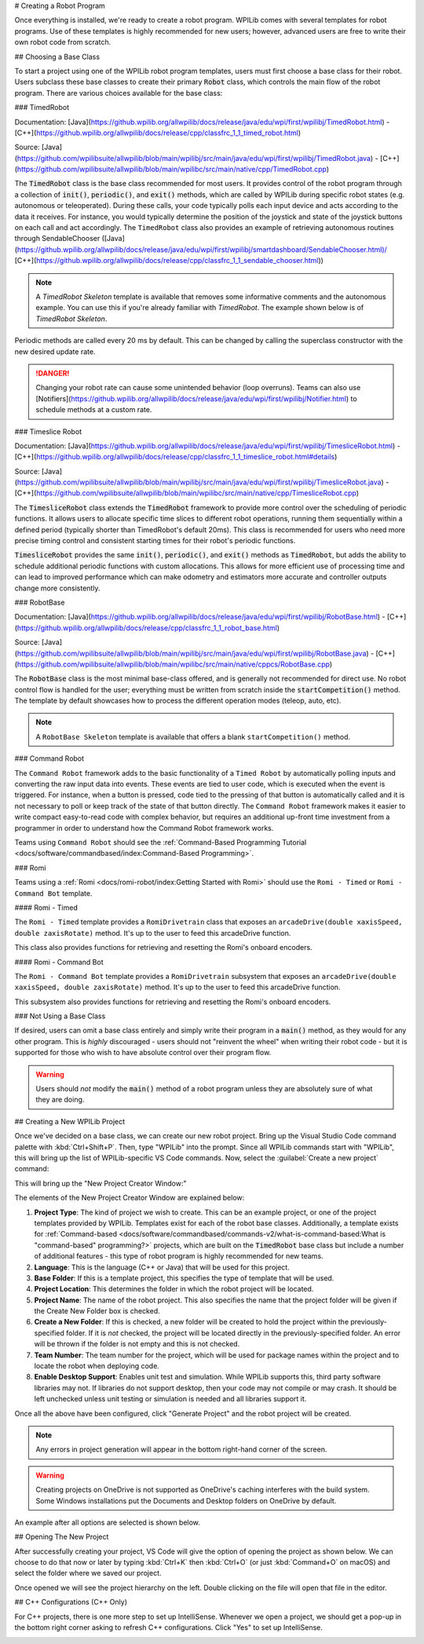 # Creating a Robot Program

Once everything is installed, we're ready to create a robot program.  WPILib comes with several templates for robot programs.  Use of these templates is highly recommended for new users; however, advanced users are free to write their own robot code from scratch.

## Choosing a Base Class

To start a project using one of the WPILib robot program templates, users must first choose a base class for their robot.  Users subclass these base classes to create their primary :code:`Robot` class, which controls the main flow of the robot program.  There are various choices available for the base class:

### TimedRobot

Documentation:
[Java](https://github.wpilib.org/allwpilib/docs/release/java/edu/wpi/first/wpilibj/TimedRobot.html)
- [C++](https://github.wpilib.org/allwpilib/docs/release/cpp/classfrc_1_1_timed_robot.html)

Source:
[Java](https://github.com/wpilibsuite/allwpilib/blob/main/wpilibj/src/main/java/edu/wpi/first/wpilibj/TimedRobot.java)
- [C++](https://github.com/wpilibsuite/allwpilib/blob/main/wpilibc/src/main/native/cpp/TimedRobot.cpp)

The :code:`TimedRobot` class is the base class recommended for most users.  It provides control of the robot program through a collection of :code:`init()`, :code:`periodic()`, and :code:`exit()` methods, which are called by WPILib during specific robot states (e.g. autonomous or teleoperated). During these calls, your code typically polls each input device and acts according to the data it receives.  For instance, you would typically determine the position of the joystick and state of the joystick buttons on each call and act accordingly.  The ``TimedRobot`` class also provides an example of retrieving autonomous routines through SendableChooser ([Java](https://github.wpilib.org/allwpilib/docs/release/java/edu/wpi/first/wpilibj/smartdashboard/SendableChooser.html)/ [C++](https://github.wpilib.org/allwpilib/docs/release/cpp/classfrc_1_1_sendable_chooser.html))

.. note:: A `TimedRobot Skeleton` template is available that removes some informative comments and the autonomous example. You can use this if you're already familiar with `TimedRobot`. The example shown below is of `TimedRobot Skeleton`.

.. tab-set-code::

   .. rli:: https://raw.githubusercontent.com/wpilibsuite/allwpilib/v2027.0.0-alpha-2/wpilibjExamples/src/main/java/edu/wpi/first/wpilibj/templates/timedskeleton/Robot.java
      :language: java
      :lines: 7-53
      :lineno-match:

   .. rli:: https://raw.githubusercontent.com/wpilibsuite/allwpilib/v2027.0.0-alpha-2/wpilibcExamples/src/main/cpp/templates/timedskeleton/cpp/Robot.cpp
      :language: c++
      :lines: 5-29
      :lineno-match:

Periodic methods are called every 20 ms by default. This can be changed by calling the superclass constructor with the new desired update rate.

.. danger:: Changing your robot rate can cause some unintended behavior (loop overruns). Teams can also use [Notifiers](https://github.wpilib.org/allwpilib/docs/release/java/edu/wpi/first/wpilibj/Notifier.html) to schedule methods at a custom rate.

.. tab-set-code::

   ```java
   public Robot() {
     super(0.03); // Periodic methods will now be called every 30 ms.
   }
   ```

   ```c++
   Robot() : frc::TimedRobot(30_ms) {}
   ```

### Timeslice Robot

Documentation:
[Java](https://github.wpilib.org/allwpilib/docs/release/java/edu/wpi/first/wpilibj/TimesliceRobot.html)
- [C++](https://github.wpilib.org/allwpilib/docs/release/cpp/classfrc_1_1_timeslice_robot.html#details)

Source:
[Java](https://github.com/wpilibsuite/allwpilib/blob/main/wpilibj/src/main/java/edu/wpi/first/wpilibj/TimesliceRobot.java)
- [C++](https://github.com/wpilibsuite/allwpilib/blob/main/wpilibc/src/main/native/cpp/TimesliceRobot.cpp)

The :code:`TimesliceRobot` class extends the :code:`TimedRobot` framework to provide more control over the scheduling of periodic functions. It allows users to allocate specific time slices to different robot operations, running them sequentially within a defined period (typically shorter than TimedRobot's default 20ms). This class is recommended for users who need more precise timing control and consistent starting times for their robot's periodic functions.

:code:`TimesliceRobot` provides the same :code:`init()`, :code:`periodic()`, and :code:`exit()` methods as :code:`TimedRobot`, but adds the ability to schedule additional periodic functions with custom allocations. This allows for more efficient use of processing time and can lead to improved performance which can make odometry and estimators more accurate and controller outputs change more consistently.


### RobotBase

Documentation:
[Java](https://github.wpilib.org/allwpilib/docs/release/java/edu/wpi/first/wpilibj/RobotBase.html)
- [C++](https://github.wpilib.org/allwpilib/docs/release/cpp/classfrc_1_1_robot_base.html)

Source:
[Java](https://github.com/wpilibsuite/allwpilib/blob/main/wpilibj/src/main/java/edu/wpi/first/wpilibj/RobotBase.java)
- [C++](https://github.com/wpilibsuite/allwpilib/blob/main/wpilibc/src/main/native/cppcs/RobotBase.cpp)

The :code:`RobotBase` class is the most minimal base-class offered, and is generally not recommended for direct use.  No robot control flow is handled for the user; everything must be written from scratch inside the :code:`startCompetition()` method. The template by default showcases how to process the different operation modes (teleop, auto, etc).

.. note:: A ``RobotBase Skeleton`` template is available that offers a blank ``startCompetition()`` method.

### Command Robot

The ``Command Robot`` framework adds to the basic functionality of a ``Timed Robot`` by automatically polling inputs and converting the raw input data into events.  These events are tied to user code, which is executed when the event is triggered.  For instance, when a button is pressed, code tied to the pressing of that button is automatically called and it is not necessary to poll or keep track of the state of that button directly.  The ``Command Robot`` framework makes it easier to write compact easy-to-read code with complex behavior, but requires an additional up-front time investment from a programmer in order to understand how the Command Robot framework works.

Teams using ``Command Robot`` should see the :ref:`Command-Based Programming Tutorial <docs/software/commandbased/index:Command-Based Programming>`.

### Romi

Teams using a :ref:`Romi <docs/romi-robot/index:Getting Started with Romi>` should use the ``Romi - Timed`` or ``Romi - Command Bot`` template.

#### Romi - Timed

The ``Romi - Timed`` template provides a ``RomiDrivetrain`` class that exposes an ``arcadeDrive(double xaxisSpeed, double zaxisRotate)`` method. It's up to the user to feed this arcadeDrive function.

This class also provides functions for retrieving and resetting the Romi's onboard encoders.

#### Romi - Command Bot

The ``Romi - Command Bot`` template provides a ``RomiDrivetrain`` subsystem that exposes an ``arcadeDrive(double xaxisSpeed, double zaxisRotate)`` method. It's up to the user to feed this arcadeDrive function.

This subsystem also provides functions for retrieving and resetting the Romi's onboard encoders.

### Not Using a Base Class

If desired, users can omit a base class entirely and simply write their program in a :code:`main()` method, as they would for any other program.  This is *highly* discouraged - users should not "reinvent the wheel" when writing their robot code - but it is supported for those who wish to have absolute control over their program flow.

.. warning:: Users should *not* modify the :code:`main()` method of a robot program unless they are absolutely sure of what they are doing.

## Creating a New WPILib Project

Once we've decided on a base class, we can create our new robot project.  Bring up the Visual Studio Code command palette with :kbd:`Ctrl+Shift+P`. Then, type "WPILib" into the prompt.  Since all WPILib commands start with "WPILib", this will bring up the list of WPILib-specific VS Code commands. Now, select the :guilabel:`Create a new project` command:

.. image:: images/creating-robot-program/create-new-project.png
   :alt: Highlights the "WPILib: Create a new project" command.

This will bring up the "New Project Creator Window:"

.. image:: images/creating-robot-program/new-project-creator.png
   :alt: The new project creator screen.

The elements of the New Project Creator Window are explained below:

1. **Project Type**: The kind of project we wish to create.  This can be an example project, or one of the project templates provided by WPILib.  Templates exist for each of the robot base classes.  Additionally, a template exists for :ref:`Command-based <docs/software/commandbased/commands-v2/what-is-command-based:What is "command-based" programming?>` projects, which are built on the :code:`TimedRobot` base class but include a number of additional features - this type of robot program is highly recommended for new teams.
2. **Language**: This is the language (C++ or Java) that will be used for this project.
3. **Base Folder**: If this is a template project, this specifies the type of template that will be used.
4. **Project Location**: This determines the folder in which the robot project will be located.
5. **Project Name**: The name of the robot project.  This also specifies the name that the project folder will be given if the Create New Folder box is checked.
6. **Create a New Folder**: If this is checked, a new folder will be created to hold the project within the previously-specified folder.  If it is *not* checked, the project will be located directly in the previously-specified folder.  An error will be thrown if the folder is not empty and this is not checked.
7. **Team Number**: The team number for the project, which will be used for package names within the project and to locate the robot when deploying code.
8. **Enable Desktop Support**: Enables unit test and simulation. While WPILib supports this, third party software libraries may not. If libraries do not support desktop, then your code may not compile or may crash. It should be left unchecked unless unit testing or simulation is needed and all libraries support it.

Once all the above have been configured, click "Generate Project" and the robot project will be created.

.. note:: Any errors in project generation will appear in the bottom right-hand corner of the screen.

.. warning:: Creating projects on OneDrive is not supported as OneDrive's caching interferes with the build system. Some Windows installations put the Documents and Desktop folders on OneDrive by default.

An example after all options are selected is shown below.

.. image:: images/creating-robot-program/new-project-creator-configured.png
   :alt: The new project creator screen filled out.

## Opening The New Project

After successfully creating your project, VS Code will give the option of opening the project as shown below. We can choose to do that now or later by typing :kbd:`Ctrl+K` then :kbd:`Ctrl+O` (or just :kbd:`Command+O` on macOS) and select the folder where we saved our project.

.. image:: images/importing-previous-project/opening-project.png
   :alt: Opening Project pop-up in VS Code

Once opened we will see the project hierarchy on the left. Double clicking on the file will open that file in the editor.

.. image:: images/creating-robot-program/opened-robot-project.png
   :alt: Opening a file in the VS Code editor.

## C++ Configurations (C++ Only)

For C++ projects, there is one more step to set up IntelliSense.  Whenever we open a project, we should get a pop-up in the bottom right corner asking to refresh C++ configurations.  Click "Yes" to set up IntelliSense.

.. image:: /docs/software/vscode-overview/images/importing-previous-project/cpp-configurations.png
   :alt: Choosing "Yes" when asked to refresh C++ configurations.
